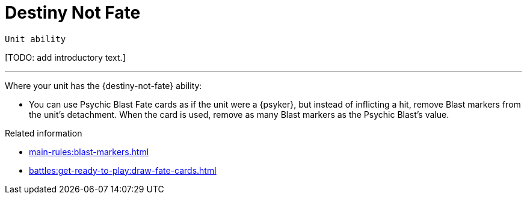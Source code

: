 = Destiny Not Fate

`Unit ability`

{blank}[TODO: add introductory text.]

---

Where your unit has the {destiny-not-fate} ability:

* You can use Psychic Blast Fate cards as if the unit were a {psyker}, but instead of inflicting a hit, remove Blast markers from the unit's detachment. When the card is used, remove as many Blast markers as the Psychic Blast's value.


.Related information
* xref:main-rules:blast-markers.adoc[]
* xref:battles:get-ready-to-play:draw-fate-cards.adoc[]